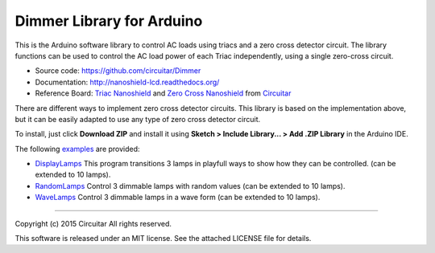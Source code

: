 Dimmer Library for Arduino
==============

This is the Arduino software library to control AC loads using triacs and a zero cross detector circuit. The library functions can be used to control the AC load power of each Triac independently, using a single zero-cross circuit.

* Source code: https://github.com/circuitar/Dimmer
* Documentation: http://nanoshield-lcd.readthedocs.org/
* Reference Board: `Triac Nanoshield`_  and `Zero Cross Nanoshield`_ from Circuitar_

There are different ways to implement zero cross detector circuits. This library is based on the implementation above, but it can be easily adapted to use any type of zero cross detector circuit.

To install, just click **Download ZIP** and install it using **Sketch > Include Library... > Add .ZIP Library** in the Arduino IDE.

The following examples_ are provided:

* DisplayLamps_ This program transitions 3 lamps in playfull ways to show how they can be controlled. (can be extended to 10 lamps).
* RandomLamps_ Control 3 dimmable lamps with random values (can be extended to 10 lamps).
* WaveLamps_ Control 3 dimmable lamps in a wave form (can be extended to 10 lamps).

.. _`Triac Nanoshield`: https://www.circuitar.com/nanoshields/modules/triac/
.. _`Zero Cross Nanoshield`: https://www.circuitar.com/nanoshields/modules/zero-cross/
.. _Circuitar: https://www.circuitar.com/
.. _examples: https://github.com/circuitar/Dimmer/tree/master/examples/
.. _DisplayLamps: https://github.com/circuitar/Dimmer/blob/master/examples/DisplayLamps/DisplayLamps.ino
.. _RandomLamps: https://github.com/circuitar/Dimmer/blob/master/examples/RamdomLamps/RamdomLamps.ino
.. _WaveLamps: https://github.com/circuitar/Dimmer/blob/master/examples/WaveLamps/WaveLamps.ino

----

Copyright (c) 2015 Circuitar  
All rights reserved.

This software is released under an MIT license. See the attached LICENSE file for details.
